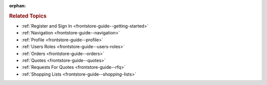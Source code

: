 :orphan:

.. Should remain orphan. Reused in other topics. Not in the TOC.

.. begin

.. rubric:: Related Topics

* :ref:`Register and Sign In <frontstore-guide--getting-started>`
* :ref:`Navigation <frontstore-guide--navigation>`
* :ref:`Profile <frontstore-guide--profile>`
* :ref:`Users Roles <frontstore-guide--users-roles>`
* :ref:`Orders <frontstore-guide--orders>`
* :ref:`Quotes <frontstore-guide--quotes>`
* :ref:`Requests For Quotes <frontstore-guide--rfq>`
* :ref:`Shopping Lists <frontstore-guide--shopping-lists>`
